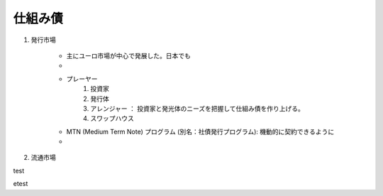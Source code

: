 仕組み債
==============

#. 発行市場

    * 主にユーロ市場が中心で発展した。日本でも
    * 
    * プレーヤー
        #. 投資家
        #. 発行体
        #. アレンジャー ： 投資家と発光体のニーズを把握して仕組み債を作り上げる。
        #. スワップハウス
    
    * MTN (Medium Term Note) プログラム (別名：社債発行プログラム): 機動的に契約できるように
    * 

#. 流通市場

test

.. uml::

    @startuml
    Class01 -> Class02 : Link
    Class02 --> Class03 : Another link
    @enduml

etest